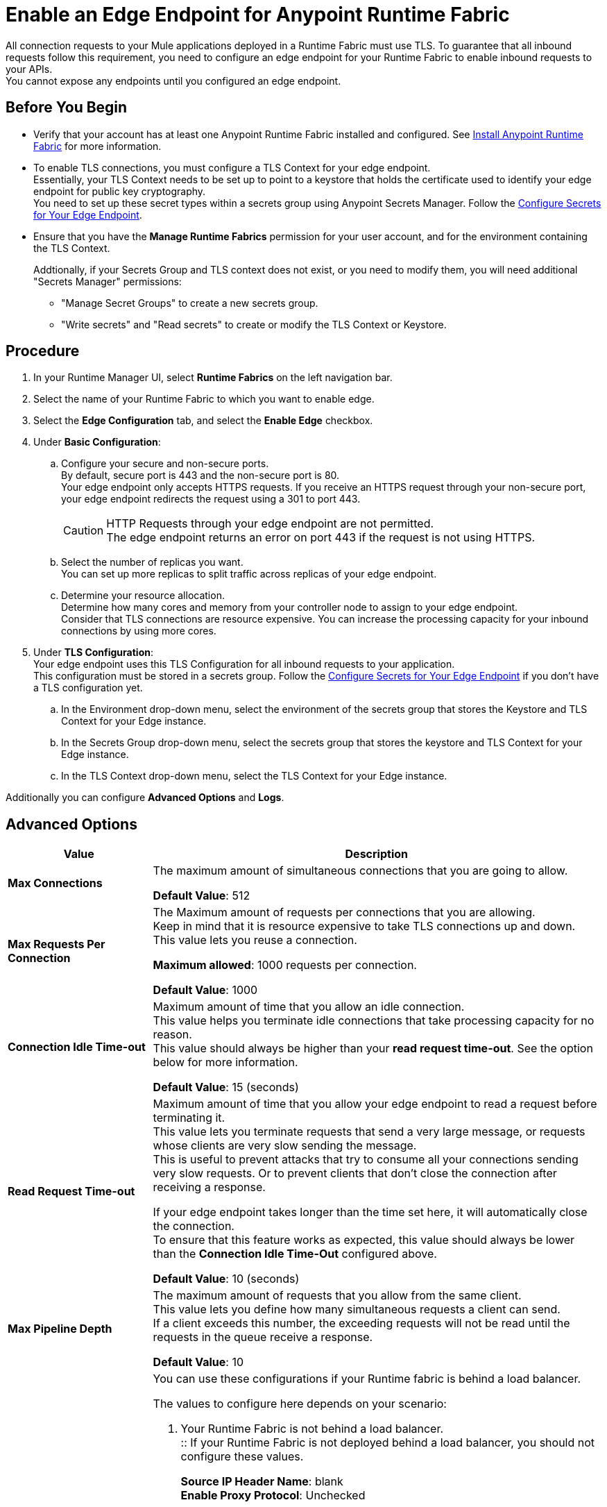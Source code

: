 = Enable an Edge Endpoint for Anypoint Runtime Fabric
:noindex:

All connection requests to your Mule applications deployed in a Runtime Fabric must use TLS. To guarantee that all inbound requests follow this requirement, you need to configure an edge endpoint for your Runtime Fabric to enable inbound requests to your APIs. +
You cannot expose any endpoints until you configured an edge endpoint.

== Before You Begin

* Verify that your account has at least one Anypoint Runtime Fabric installed and configured.
See link:/anypoint-runtime-fabric/v/1.0/installation[Install Anypoint Runtime Fabric] for more information.
* To enable TLS connections, you must configure a TLS Context for your edge endpoint. +
Essentially, your TLS Context needs to be set up to point to a keystore that holds the certificate used to identify your edge endpoint for public key cryptography. +
You need to set up these secret types within a secrets group using Anypoint Secrets Manager. Follow the link:edge-create-certificate-tls[Configure Secrets for Your Edge Endpoint].
* Ensure that you have the *Manage Runtime Fabrics* permission for your user account, and for the environment containing the TLS Context.
+
Addtionally, if your Secrets Group and TLS context does not exist, or you need to modify them, you will need additional "Secrets Manager" permissions:
+
** "Manage Secret Groups" to create a new secrets group.
** "Write secrets" and "Read secrets" to create or modify the TLS Context or Keystore.


== Procedure

. In your Runtime Manager UI, select *Runtime Fabrics* on the left navigation bar.
. Select the name of your Runtime Fabric to which you want to enable edge.
. Select the *Edge Configuration* tab, and select the *Enable Edge* checkbox.
. Under *Basic Configuration*:
.. Configure your secure and non-secure ports. +
By default, secure port is 443 and the non-secure port is 80. +
Your edge endpoint only accepts HTTPS requests. If you receive an HTTPS request through your non-secure port, your edge endpoint redirects the request using a 301 to port 443.
+
[CAUTION]
--
HTTP Requests through your edge endpoint are not permitted. +
The edge endpoint returns an error on port 443 if the request is not using HTTPS.
--
.. Select the number of replicas you want. +
You can set up more replicas to split traffic across replicas of your edge endpoint.
.. Determine your resource allocation. +
Determine how many cores and memory from your controller node to assign to your edge endpoint.  +
Consider that TLS connections are resource expensive. You can increase the processing capacity for your inbound connections by using more cores.
. Under *TLS Configuration*: +
Your edge endpoint uses this TLS Configuration for all inbound requests to your application. +
This configuration must be stored in a secrets group. Follow the link:edge-create-certificate-tls[Configure Secrets for Your Edge Endpoint] if you don't have a TLS configuration yet.
.. In the Environment drop-down menu, select the environment of the secrets group that stores the Keystore and TLS Context for your Edge instance.
.. In the Secrets Group drop-down menu, select the secrets group that stores the keystore and TLS Context for your Edge instance.
.. In the TLS Context drop-down menu, select the TLS Context for your Edge instance.

Additionally you can configure *Advanced Options* and *Logs*.

== Advanced Options


[%header%autowidth.spread,cols="a,a"]
|===
|Value |Description
| *Max Connections*
| The maximum amount of simultaneous connections that you are going to allow.

*Default Value*: 512

| *Max Requests Per Connection*
| The Maximum amount of requests per connections that you are allowing. +
Keep in mind that it is resource expensive to take TLS connections up and down. This value lets you reuse a connection.

*Maximum allowed*: 1000 requests per connection.

*Default Value*: 1000

| *Connection Idle Time-out*
| Maximum amount of time that you allow an idle connection. +
This value helps you terminate idle connections that take processing capacity for no reason. +
This value should always be higher than your *read request time-out*. See the option below for more information.

*Default Value*: 15 (seconds)


| *Read Request Time-out*
| Maximum amount of time that you allow your edge endpoint to read a request before terminating it. +
This value lets you terminate requests that send a very large message, or requests whose clients are very slow sending the message. +
This is useful to prevent attacks that try to consume all your connections sending very slow requests. Or to prevent clients that don't close the connection after receiving a response.

If your edge endpoint takes longer than the time set here, it will automatically close the connection. +
To ensure that this feature works as expected, this value should always be lower than the *Connection Idle Time-Out* configured above.

*Default Value*: 10 (seconds)

| *Max Pipeline Depth*
| The maximum amount of requests that you allow from the same client. +
This value lets you define how many simultaneous requests a client can send. +
If a client exceeds this number, the exceeding requests will not be read until the requests in the queue receive a response.

*Default Value*: 10

| *Source IP Header Name* and *Enable Proxy Protocol*
| You can use these configurations if your Runtime fabric is behind a load balancer.

The values to configure here depends on your scenario:

. Your Runtime Fabric is not behind a load balancer. +
:: If your Runtime Fabric is not deployed behind a load balancer, you should not configure these values.
+
*Source IP Header Name*: blank +
*Enable Proxy Protocol*: Unchecked
. Your Runtime Fabric is behind an AWS Load Balancer with a Proxy Protocol configured. +
:: If your Runtime Fabric is deployed behind an AWS load balancer with a proxy protocol enabled, you must select the *Enable Proxy Protocol* checkmark.
+
*Source IP Header Name*: blank +
*Enable Proxy Protocol*: checked
. Your Runtime Fabric is behind a different type of Load Balancer. +
:: If your Runtime Fabric is deployed behind another type of Load Balancer (for example F5, or nginx), you need to provide the source IP header name. Two common source IP headers are:
+
* Forwarded: An RFC7239 compliant ip header.
* X-Forwarded-For: Non-standard pre-2014 header containing one or more IPs from a Load Balancer (For example: “192.16.23.34, 172.16.21.36")
+
*Source IP Header Name*: non-blank +
*Enable Proxy Protocol*: unchecked

*Default Value*: blank and unchecked.

|===

== Logs

You can define the log levels for your edge endpoint. Avaialble values are:

* FATAL
* ERROR
* WARNING
* INFO
* VERBOSE
* DEBUG
* TRACE

Keep in mind that more verbose log levels between "WARNING" and "TRACE" consume more CPU resources for each request, therefore you should raise log levels carefully. +
By default, the activity of all IPs behind your endpoint is being tracked. To help you reduce the vCPU usage when you need to use more verbose log levels, you can configure IP filters. +
If you have a high amount of traffic and you don't want to use a lot of vCPU resources of your node, you can apply a filter so only specific IP addresses are tracked.

This feature is also helpful for reducing the quantity of logs when you need to debug a connection for a specific or limited number of IP addresses.

=== Configuring Logs

. Click the Add Filter.
. in the *IP* field, enter the IP addresses or sub-set of addresses using CIDR notation.
. Select the log level you want for this filter.
. Click OK.

After you finish configuring all these values, click *Deploy*. +
The platform displays a "Request to Deployer Sent Successfully" message.

== See Also


* link:edge-create-certificate-tls[Configure Secrets for Your Edge Endpoint].
